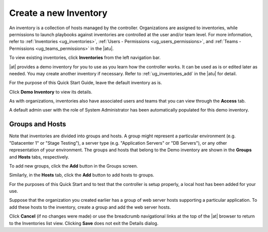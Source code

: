 Create a new Inventory
~~~~~~~~~~~~~~~~~~~~~~~~

.. index::
   single: inventory; create new
   single: inventory; add to organization

An inventory is a collection of hosts managed by the controller. Organizations are assigned to inventories, while permissions to launch playbooks against inventories are controlled at the user and/or team level. For more information, refer to :ref:`Inventories <ug_inventories>`, :ref:`Users - Permissions <ug_users_permissions>`, and :ref:`Teams - Permissions <ug_teams_permissions>` in the |atu|.

To view existing inventories, click **Inventories** from the left navigation bar.

.. image:: ../common/images/qs-inventories-default-list-view.png

|at| provides a demo inventory for you to use as you learn how the controller works. It can be used as is or edited later as needed. You may create another inventory if necessary. Refer to :ref:`ug_inventories_add` in the |atu| for detail.

For the purpose of this Quick Start Guide, leave the default inventory as is. 

Click **Demo Inventory** to view its details.

|Inventories - Demo inventory details|

.. |Inventories - Demo inventory details| image:: ../common/images/qs-inventories-demo-details.png

As with organizations, inventories also have associated users and teams that you can view through the **Access** tab.

.. image:: ../common/images/qs-inventories-default-access-list-view.png

A default admin user with the role of System Administrator has been automatically populated for this demo inventory. 


Groups and Hosts
^^^^^^^^^^^^^^^^^

Note that inventories are divided into groups and hosts. A group might represent a particular environment (e.g. "Datacenter 1" or "Stage Testing"), a server type (e.g. "Application Servers" or "DB Servers"), or any other representation of your environment. The groups and hosts that belong to the Demo inventory are shown in the **Groups** and **Hosts** tabs, respectively.

To add new groups, click the **Add** button in the Groups screen.  

Similarly, in the **Hosts** tab, click the **Add** button to add hosts to groups.

For the purposes of this Quick Start and to test that the controller is setup properly, a local host has been added for your use.

.. image:: ../common/images/qs-inventories-default-host.png

Suppose that the organization you created earlier has a group of web server hosts supporting a particular application. To add these hosts to the inventory, create a group and add the web server hosts. 

Click **Cancel** (if no changes were made) or use the breadcrumb navigational links at the top of the |at| browser to return to the Inventories list view. Clicking **Save** does not exit the Details dialog.

